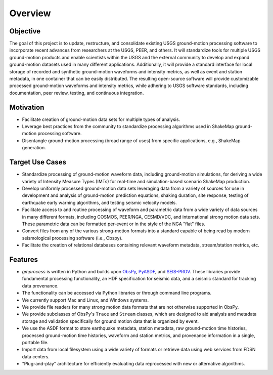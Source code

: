 Overview
========

Objective
---------

The goal of this project is to update, restructure, and consolidate
existing USGS ground-motion processing software to incorporate recent
advances from researchers at the USGS, PEER, and others. It will
standardize tools for multiple USGS ground-motion products and enable
scientists within the USGS and the external community to develop and
expand ground-motion datasets used in many different
applications. Additionally, it will provide a standard interface for
local storage of recorded and synthetic ground-motion waveforms and
intensity metrics, as well as event and station metadata, in one
container that can be easily distributed. The resulting open-source
software will provide customizable processed ground-motion waveforms
and intensity metrics, while adhering to USGS software standards,
including documentation, peer review, testing, and continuous
integration.

.. image:: /_static/workspace.png
   :width: 700
   :alt: Diagram of workspace


Motivation
----------

* Facilitate creation of ground-motion data sets for multiple types of
  analysis.

* Leverage best practices from the community to standardize processing
  algorithms used in ShakeMap ground-motion processing software.

* Disentangle ground-motion processing (broad range of uses) from
  specific applications, e.g., ShakeMap generation.

Target Use Cases
----------------

* Standardize processing of ground-motion waveform data, including
  ground-motion simulations, for deriving a wide variety of Intensity
  Measure Types (IMTs) for real-time and simulation-based scenario
  ShakeMap production.

* Develop uniformly processed ground-motion data sets leveraging data
  from a variety of sources for use in development and analysis of
  ground-motion prediction equations, shaking duration, site response,
  testing of earthquake early warning algorithms, and testing seismic
  velocity models.

* Facilitate access to and routine processing of waveform and
  parametric data from a wide variety of data sources in many
  different formats, including COSMOS, PEER/NGA, CESMD/VDC, and
  international strong motion data sets. These parametric data can be
  formatted per-event or in the style of the NGA "flat" files.

* Convert files from any of the various strong-motion formats into a
  standard capable of being read by modern seismological processing
  software (i.e., Obspy).

* Facilitate the creation of relational databases containing relevant
  waveform metadata, stream/station metrics, etc.

Features
--------

* *gmprocess* is written in Python and builds upon
  `ObsPy <https://www.obspy.org>`_, 
  `PyASDF <https://seismicdata.github.io/pyasdf/>`_,  and
  `SEIS-PROV <http://seismicdata.github.io/SEIS-PROV/index.html/>`_.
  These libraries provide fundamental processing functionality, an HDF
  specification for seismic data, and a seismic standard for tracking 
  data provenance.

* The functionality can be accessed via Python libraries or through command
  line programs.

* We currently support Mac and Linux, and Windows systems.

* We provide file readers for many strong motion data formats that are not
  otherwise supported in ObsPy.

* We provide subclasses of ObsPy's ``Trace`` and ``Stream`` classes, 
  which are designed to aid analysis and metadata storage and validation 
  specifically for ground motion data that is organized by event. 

* We use the ASDF format to store earthquake metadata, station metadata,
  raw ground-motion time histories, processed ground-motion time histories,
  waveform and station metrics, and provenance information in a single,
  portable file.

* Import data from local filesystem using a wide variety of formats or
  retrieve data using web services from FDSN data centers.

* "Plug-and-play" architecture for efficiently evaluating data reprocessed
  with new or alternative algorithms.


.. Indices and tables
.. ==================

.. * :ref:`genindex`
.. * :ref:`modindex`
.. * :ref:`search`
